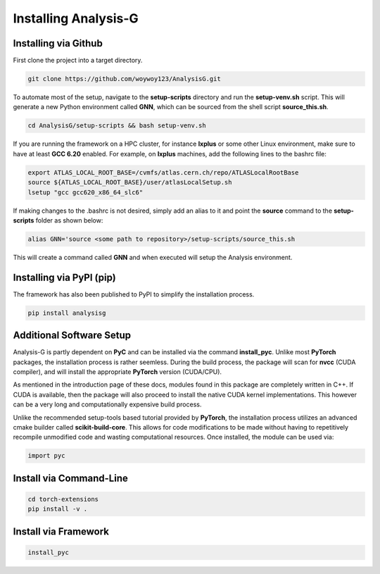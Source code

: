 Installing Analysis-G
=====================

Installing via Github
---------------------

First clone the project into a target directory. 

.. code-block:: console

    git clone https://github.com/woywoy123/AnalysisG.git

To automate most of the setup, navigate to the **setup-scripts** directory and run the **setup-venv.sh** script.
This will generate a new Python environment called **GNN**, which can be sourced from the shell script **source_this.sh**. 

.. code-block:: console

    cd AnalysisG/setup-scripts && bash setup-venv.sh

If you are running the framework on a HPC cluster, for instance **lxplus** or some other Linux environment, make sure to have at least **GCC 6.20** enabled.
For example, on **lxplus** machines, add the following lines to the bashrc file: 

.. code-block:: console
   
    export ATLAS_LOCAL_ROOT_BASE=/cvmfs/atlas.cern.ch/repo/ATLASLocalRootBase
    source ${ATLAS_LOCAL_ROOT_BASE}/user/atlasLocalSetup.sh
    lsetup "gcc gcc620_x86_64_slc6"

If making changes to the .bashrc is not desired, simply add an alias to it and point the **source** command to the **setup-scripts** folder as shown below:

.. code-block:: console 

   alias GNN='source <some path to repository>/setup-scripts/source_this.sh

This will create a command called **GNN** and when executed will setup the Analysis environment. 

Installing via PyPI (pip)
-------------------------

The framework has also been published to PyPI to simplify the installation process.

.. code-block:: console

   pip install analysisg


Additional Software Setup
-------------------------

Analysis-G is partly dependent on **PyC** and can be installed via the command **install_pyc**.
Unlike most **PyTorch** packages, the installation process is rather seemless. 
During the build process, the package will scan for **nvcc** (CUDA compiler), and will install the appropriate **PyTorch** version (CUDA/CPU). 

As mentioned in the introduction page of these docs, modules found in this package are completely written in C++.
If CUDA is available, then the package will also proceed to install the native CUDA kernel implementations. 
This however can be a very long and computationally expensive build process.

Unlike the recommended setup-tools based tutorial provided by **PyTorch**, the installation process utilizes an advanced cmake builder called **scikit-build-core**.
This allows for code modifications to be made without having to repetitively recompile unmodified code and wasting computational resources. 
Once installed, the module can be used via: 

.. code-block:: python 

   import pyc

Install via Command-Line
------------------------

.. code-block:: console

   cd torch-extensions
   pip install -v .

Install via Framework
---------------------

.. code-block:: console

   install_pyc
